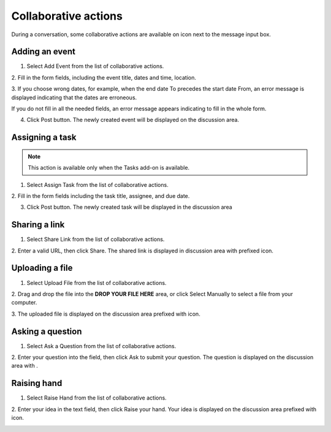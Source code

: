 .. _CollaborativeActions:

=====================
Collaborative actions
=====================

During a conversation, some collaborative actions are available on
|image0| icon next to the message input box.

|image1|

.. _Add-event-chat:

Adding an event
~~~~~~~~~~~~~~~~

1. Select Add Event from the list of collaborative actions.

|image2|

2. Fill in the form fields, including the event title, dates and time,
location.

3. If you choose wrong dates, for example, when the end date To precedes
the start date From, an error message is displayed indicating that the
dates are erroneous.

If you do not fill in all the needed fields, an error message appears
indicating to fill in the whole form.

4. Click Post button. The newly created event will be displayed on the discussion area.

|image3|


.. note::The event will be created in the personal calendar of every member of the room.

.. _Assign-task-chat:

Assigning a task
~~~~~~~~~~~~~~~~~~~


.. note:: This action is available only when the Tasks add-on is available.

1. Select Assign Task from the list of collaborative actions.

|image4|

2. Fill in the form fields including the task title, assignee, and due
date.

3. Click Post button. The newly created task will be displayed in the discussion area

|image5|

.. _Share-link-chat:

Sharing a link
~~~~~~~~~~~~~~

1. Select Share Link from the list of collaborative actions.

|image6|

2. Enter a valid URL, then click Share. The shared link is displayed in
discussion area with prefixed\ |image7| icon.

|image8|

.. _Upload-file-chat:

Uploading a file
~~~~~~~~~~~~~~~~~~~~~

1. Select Upload File from the list of collaborative actions.

|image9|

2. Drag and drop the file into the **DROP YOUR FILE HERE** area, or click
Select Manually to select a file from your computer.

3. The uploaded file is displayed on the discussion area prefixed with
|image10| icon.

|image11|

.. _Ask-question-chat:

Asking a question
~~~~~~~~~~~~~~~~~~~~~~

1. Select Ask a Question from the list of collaborative actions.

|image12|

2. Enter your question into the field, then click Ask to submit your
question. The question is displayed on the discussion area with
|image13|.

|image14|

.. _Raise-hand-chat:

Raising hand
~~~~~~~~~~~~~~

1. Select Raise Hand from the list of collaborative actions.

|image15|

2. Enter your idea in the text field, then click Raise your hand. Your idea
is displayed on the discussion area prefixed with |image16| icon.

|image17|

.. |image0| image:: images/chat/collaborative_actions_icon.png
.. |image1| image:: images/chat/collaborative_actions.png
.. |image2| image:: images/chat/add_event.png
.. |image3| image:: images/chat/display_added_event.png
.. |image4| image:: images/chat/assign_task.png
.. |image5| image:: images/chat/display_assigned_task.png
.. |image6| image:: images/chat/share_link.png
.. |image7| image:: images/chat/share_icon.png
.. |image8| image:: images/chat/display_shared_link.png
.. |image9| image:: images/chat/upload_file.png
.. |image10| image:: images/chat/upload_share_icon.png
.. |image11| image:: images/chat/display_uploaded_file.png
.. |image12| image:: images/chat/ask_question.png
.. |image13| image:: images/chat/ask_question_icon.png
.. |image14| image:: images/chat/display_asked_question.png
.. |image15| image:: images/chat/raise_hand.png
.. |image16| image:: images/chat/raise_hand_icon.png
.. |image17| image:: images/chat/display_raised_hand.png
